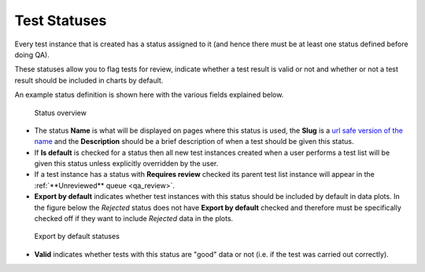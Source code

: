 .. _qa_statuses:

Test Statuses
=============

Every test instance that is created has a status assigned to it (and
hence there must be at least one status defined before doing QA).

These statuses allow you to flag tests for review, indicate whether a
test result is valid or not and whether or not a test result should be
included in charts by default.

An example status definition is shown here with the various fields
explained below.

.. figure:: images/default_status.png
   :alt: Status overview

   Status overview

-  The status **Name** is what will be displayed on pages where this
   status is used, the **Slug** is a `url safe version of the
   name <http://en.wikipedia.org/wiki/Clean_URL#Slug>`__ and the
   **Description** should be a brief description of when a test should
   be given this status.

-  If **Is default** is checked for a status then all new test instances
   created when a user performs a test list will be given this status
   unless explicitly overridden by the user.

-  If a test instance has a status with **Requires review** checked its
   parent test list instance will appear in the :ref:`**Unreviewed**
   queue <qa_review>`.

-  **Export by default** indicates whether test instances with this
   status should be included by default in data plots. In the figure
   below the *Rejected* status does not have **Export by default**
   checked and therefore must be specifically checked off if they want
   to include *Rejected* data in the plots.

.. figure:: images/export_by_default.png
   :alt: Export by default statuses

   Export by default statuses

-  **Valid** indicates whether tests with this status are "good" data or
   not (i.e. if the test was carried out correctly).
